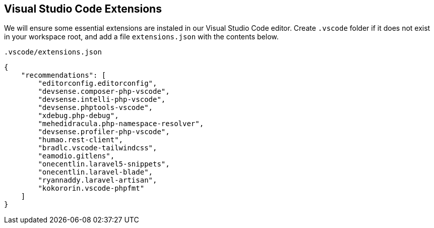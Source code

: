 [[vscode-extensions]]
== Visual Studio Code Extensions

We will ensure some essential extensions are instaled in our Visual Studio Code editor.  Create `.vscode` folder if it does not exist in your workspace root, and add a file `extensions.json` with the contents below.

.`.vscode/extensions.json`
[source,json]
----
{
    "recommendations": [
        "editorconfig.editorconfig",
        "devsense.composer-php-vscode",
        "devsense.intelli-php-vscode",
        "devsense.phptools-vscode",
        "xdebug.php-debug",
        "mehedidracula.php-namespace-resolver",
        "devsense.profiler-php-vscode",
        "humao.rest-client",
        "bradlc.vscode-tailwindcss",
        "eamodio.gitlens",
        "onecentlin.laravel5-snippets",
        "onecentlin.laravel-blade",
        "ryannaddy.laravel-artisan",
        "kokororin.vscode-phpfmt"
    ]
}
----